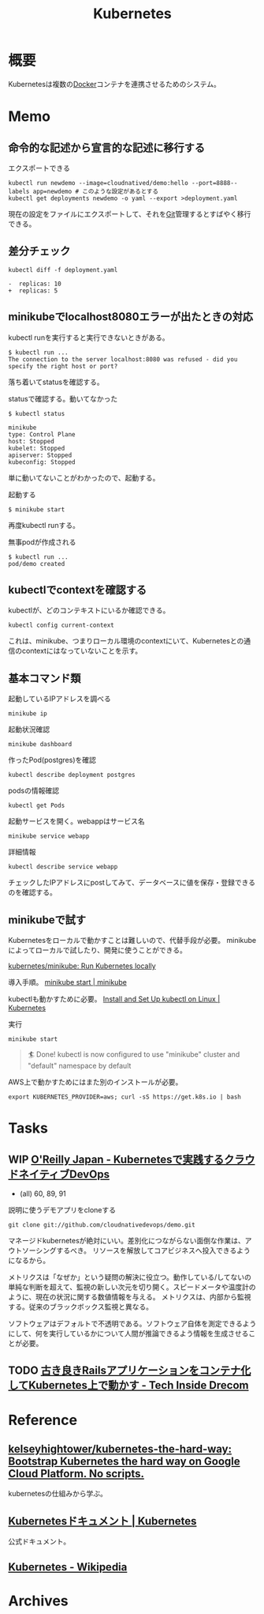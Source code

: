 :PROPERTIES:
:ID:       81b73757-21b3-438c-ab65-680b5ad88a1b
:header-args+: :wrap :results raw
:END:
#+title: Kubernetes
* 概要
Kubernetesは複数の[[id:1658782a-d331-464b-9fd7-1f8233b8b7f8][Docker]]コンテナを連携させるためのシステム。
* Memo
** 命令的な記述から宣言的な記述に移行する
#+caption: エクスポートできる
#+begin_src shell
  kubectl run newdemo --image=cloudnatived/demo:hello --port=8888--labels app=newdemo # このような設定があるとする
  kubectl get deployments newdemo -o yaml --export >deployment.yaml
#+end_src
現在の設定をファイルにエクスポートして、それを[[id:90c6b715-9324-46ce-a354-63d09403b066][Git]]管理するとすばやく移行できる。
** 差分チェック
#+begin_src shell
kubectl diff -f deployment.yaml
#+end_src

#+begin_src
-  replicas: 10
+  replicas: 5
#+end_src
** minikubeでlocalhost8080エラーが出たときの対応
kubectl runを実行すると実行できないときがある。
#+begin_src
$ kubectl run ...
The connection to the server localhost:8080 was refused - did you specify the right host or port?
#+end_src

落ち着いてstatusを確認する。
#+caption: statusで確認する。動いてなかった
#+begin_src
$ kubectl status

minikube
type: Control Plane
host: Stopped
kubelet: Stopped
apiserver: Stopped
kubeconfig: Stopped
#+end_src

単に動いてないことがわかったので、起動する。
#+caption: 起動する
#+begin_src shell
$ minikube start
#+end_src

再度kubectl runする。
#+caption: 無事podが作成される
#+begin_src shell
$ kubectl run ...
pod/demo created
#+end_src

** kubectlでcontextを確認する
kubectlが、どのコンテキストにいるか確認できる。
#+begin_src shell
kubectl config current-context
#+end_src

#+RESULTS:
#+begin_results
minikube
#+end_results

これは、minikube、つまりローカル環境のcontextにいて、Kubernetesとの通信のcontextにはなっていないことを示す。
** 基本コマンド類
#+caption: 起動しているIPアドレスを調べる
#+begin_src shell
minikube ip
#+end_src

#+RESULTS:
#+begin_results
172.17.0.2
#+end_results

#+caption: 起動状況確認
#+begin_src shell
minikube dashboard
#+end_src

#+caption: 作ったPod(postgres)を確認
#+begin_src shell
kubectl describe deployment postgres
#+end_src

#+caption: podsの情報確認
#+begin_src shell
kubectl get Pods
#+end_src

#+caption: 起動サービスを開く。webappはサービス名
#+begin_src shell
minikube service webapp
#+end_src

#+caption: 詳細情報
#+begin_src shell
kubectl describe service webapp
#+end_src

#+RESULTS:
#+begin_results
Name:                     webapp
Namespace:                default
Labels:                   app=webapp
Annotations:              <none>
Selector:                 app=webapp,tier=frontend
Type:                     NodePort
IP Family Policy:         SingleStack
IP Families:              IPv4
IP:                       10.109.7.196
IPs:                      10.109.7.196
Port:                     <unset>  80/TCP
TargetPort:               80/TCP
NodePort:                 <unset>  30020/TCP
Endpoints:                172.18.0.6:80,172.18.0.7:80,172.18.0.8:80
Session Affinity:         None
External Traffic Policy:  Cluster
Events:                   <none>
#+end_results

チェックしたIPアドレスにpostしてみて、データベースに値を保存・登録できるのを確認する。
** minikubeで試す
Kubernetesをローカルで動かすことは難しいので、代替手段が必要。
minikubeによってローカルで試したり、開発に使うことができる。

[[https://github.com/kubernetes/minikube][kubernetes/minikube: Run Kubernetes locally]]

導入手順。
[[https://minikube.sigs.k8s.io/docs/start/][minikube start | minikube]]

kubectlも動かすために必要。
[[https://kubernetes.io/docs/tasks/tools/install-kubectl-linux/#install-kubectl-binary-with-curl-on-linux][Install and Set Up kubectl on Linux | Kubernetes]]

#+caption: 実行
#+begin_src shell
minikube start
#+end_src

#+caption: これが出れば成功
#+begin_quote
🏄  Done! kubectl is now configured to use "minikube" cluster and "default" namespace by default
#+end_quote

AWS上で動かすためにはまた別のインストールが必要。
#+begin_src shell
export KUBERNETES_PROVIDER=aws; curl -sS https://get.k8s.io | bash
#+end_src
* Tasks
** WIP [[https://www.oreilly.co.jp/books/9784873119014/][O'Reilly Japan - Kubernetesで実践するクラウドネイティブDevOps]]
:LOGBOOK:
CLOCK: [2022-02-27 Sun 23:19]--[2022-02-27 Sun 23:44] =>  0:25
CLOCK: [2022-02-27 Sun 22:43]--[2022-02-27 Sun 23:08] =>  0:25
CLOCK: [2022-02-27 Sun 20:34]--[2022-02-27 Sun 20:59] =>  0:25
CLOCK: [2022-02-27 Sun 19:57]--[2022-02-27 Sun 20:22] =>  0:25
CLOCK: [2022-02-27 Sun 19:12]--[2022-02-27 Sun 19:37] =>  0:25
CLOCK: [2022-02-27 Sun 18:46]--[2022-02-27 Sun 19:11] =>  0:25
CLOCK: [2022-02-26 Sat 19:39]--[2022-02-26 Sat 20:04] =>  0:25
CLOCK: [2022-02-26 Sat 18:46]--[2022-02-26 Sat 19:11] =>  0:25
CLOCK: [2022-02-24 Thu 09:58]--[2022-02-24 Thu 10:23] =>  0:25
CLOCK: [2022-02-24 Thu 09:29]--[2022-02-24 Thu 09:54] =>  0:25
CLOCK: [2022-02-23 Wed 20:57]--[2022-02-23 Wed 21:22] =>  0:25
CLOCK: [2022-02-23 Wed 20:21]--[2022-02-23 Wed 20:46] =>  0:25
CLOCK: [2022-02-12 Sat 18:49]--[2022-02-12 Sat 19:14] =>  0:25
CLOCK: [2022-02-12 Sat 18:11]--[2022-02-12 Sat 18:36] =>  0:25
CLOCK: [2022-02-12 Sat 17:45]--[2022-02-12 Sat 18:10] =>  0:25
CLOCK: [2022-02-11 Fri 09:05]--[2022-02-11 Fri 09:30] =>  0:25
:END:

- (all) 60, 89, 91

#+caption: 説明に使うデモアプリをcloneする
#+begin_src shell
git clone git://github.com/cloudnativedevops/demo.git
#+end_src

マネージドkubernetesが絶対にいい。差別化につながらない面倒な作業は、アウトソーシングするべき。
リソースを解放してコアビジネスへ投入できるようになるから。

メトリクスは「なぜか」という疑問の解決に役立つ。動作している/してないの単純な判断を超えて、監視の新しい次元を切り開く。スピードメータや温度計のように、現在の状況に関する数値情報を与える。
メトリクスは、内部から監視する。従来のブラックボックス監視と異なる。

ソフトウェアはデフォルトで不透明である。ソフトウェア自体を測定できるようにして、何を実行しているかについて人間が推論できるよう情報を生成させることが必要。
** TODO [[https://tech.drecom.co.jp/migrate-rails-app-to-container/][古き良きRailsアプリケーションをコンテナ化してKubernetes上で動かす - Tech Inside Drecom]]
* Reference
** [[https://github.com/kelseyhightower/kubernetes-the-hard-way][kelseyhightower/kubernetes-the-hard-way: Bootstrap Kubernetes the hard way on Google Cloud Platform. No scripts.]]
kubernetesの仕組みから学ぶ。
** [[https://kubernetes.io/ja/docs/home/][Kubernetesドキュメント | Kubernetes]]
公式ドキュメント。
** [[https://ja.wikipedia.org/wiki/Kubernetes][Kubernetes - Wikipedia]]
* Archives
